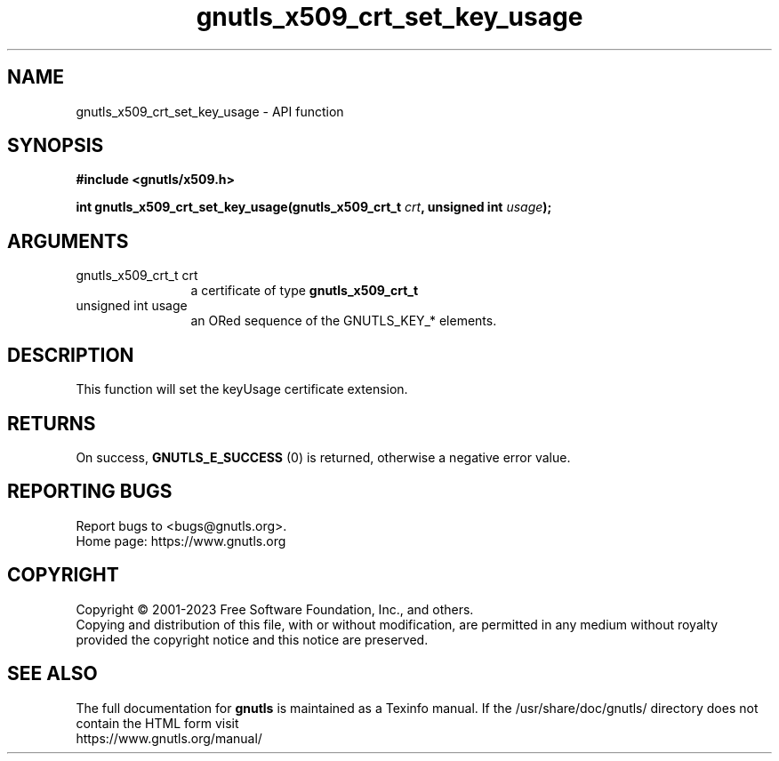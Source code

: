 .\" DO NOT MODIFY THIS FILE!  It was generated by gdoc.
.TH "gnutls_x509_crt_set_key_usage" 3 "3.8.1" "gnutls" "gnutls"
.SH NAME
gnutls_x509_crt_set_key_usage \- API function
.SH SYNOPSIS
.B #include <gnutls/x509.h>
.sp
.BI "int gnutls_x509_crt_set_key_usage(gnutls_x509_crt_t " crt ", unsigned int " usage ");"
.SH ARGUMENTS
.IP "gnutls_x509_crt_t crt" 12
a certificate of type \fBgnutls_x509_crt_t\fP
.IP "unsigned int usage" 12
an ORed sequence of the GNUTLS_KEY_* elements.
.SH "DESCRIPTION"
This function will set the keyUsage certificate extension.
.SH "RETURNS"
On success, \fBGNUTLS_E_SUCCESS\fP (0) is returned, otherwise a
negative error value.
.SH "REPORTING BUGS"
Report bugs to <bugs@gnutls.org>.
.br
Home page: https://www.gnutls.org

.SH COPYRIGHT
Copyright \(co 2001-2023 Free Software Foundation, Inc., and others.
.br
Copying and distribution of this file, with or without modification,
are permitted in any medium without royalty provided the copyright
notice and this notice are preserved.
.SH "SEE ALSO"
The full documentation for
.B gnutls
is maintained as a Texinfo manual.
If the /usr/share/doc/gnutls/
directory does not contain the HTML form visit
.B
.IP https://www.gnutls.org/manual/
.PP

